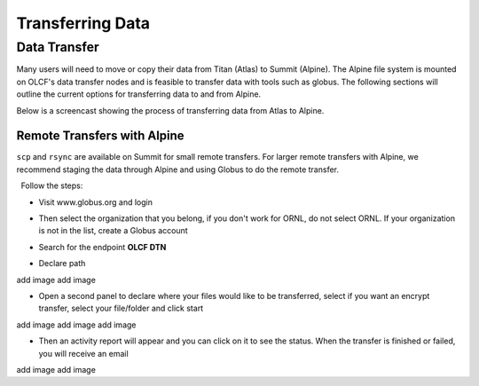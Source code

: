 ===========================================================
Transferring Data
===========================================================

Data Transfer 
===============

Many users will need to move or copy their data from Titan (Atlas) to
Summit (Alpine). The Alpine file system is mounted on OLCF's data
transfer nodes and is feasible to transfer data with tools such as
globus. The following sections will outline the current options for
transferring data to and from Alpine.


Below is a screencast showing the process of transferring data from
Atlas to Alpine.

Remote Transfers with Alpine
----------------------------

``scp`` and ``rsync`` are available on Summit for small remote
transfers. For larger remote transfers with Alpine, we recommend staging
the data through Alpine and using Globus to do the remote transfer.

  Follow the steps:

-  Visit www.globus.org and login

.. image:: /images/globus_first_page.png
   :align: center

-  Then select the organization that you belong, if you don't work for
   ORNL, do not select ORNL. If your organization is not in the list,
   create a Globus account

.. image:: /images/globus_organization.png
   :align: center

-  Search for the endpoint **OLCF DTN**

.. image:: /images/search_endpoint1.png
   :align: center

.. image:: /images/search_endpoint2.png
   :align: center


-  Declare path

.. image:: /images/declare_path.png
   :align: center

add image
add image

-  Open a second panel to declare where your files would like to be
   transferred, select if you want an encrypt transfer, select your
   file/folder and click start

add image
add image
add image


-  Then an activity report will appear and you can click on it to see
   the status. When the transfer is finished or failed, you will receive
   an email

add image
add image

